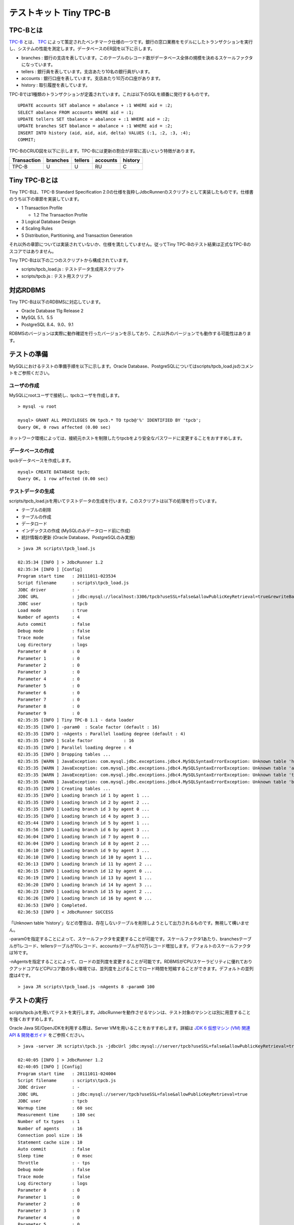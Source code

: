 テストキット Tiny TPC-B
=======================

TPC-Bとは
---------

`TPC-B <http://www.tpc.org/tpcb/>`_ とは、 `TPC <http://www.tpc.org/>`_ によって策定されたベンチマーク仕様の一つです。銀行の窓口業務をモデルにしたトランザクションを実行し、システムの性能を測定します。データベースのER図を以下に示します。

.. image:: images/tpc-b.png

* branches : 銀行の支店を表しています。このテーブルのレコード数がデータベース全体の規模を決めるスケールファクタになっています。
* tellers : 銀行員を表しています。支店あたり10名の銀行員がいます。
* accounts : 銀行口座を表しています。支店あたり10万の口座があります。
* history : 取引履歴を表しています。

TPC-Bでは1種類のトランザクションが定義されています。これは以下のSQLを順番に発行するものです。 ::

  UPDATE accounts SET abalance = abalance + :1 WHERE aid = :2;
  SELECT abalance FROM accounts WHERE aid = :1;
  UPDATE tellers SET tbalance = abalance + :1 WHERE aid = :2;
  UPDATE branches SET bbalance = abalance + :1 WHERE aid = :2;
  INSERT INTO history (aid, aid, aid, delta) VALUES (:1, :2, :3, :4);
  COMMIT;

TPC-BのCRUD図を以下に示します。TPC-Bには更新の割合が非常に高いという特徴があります。

=========== ======== ======= ======== =======
Transaction branches tellers accounts history
=========== ======== ======= ======== =======
TPC-B       U        U       RU       C
=========== ======== ======= ======== =======

Tiny TPC-Bとは
--------------

Tiny TPC-Bは、TPC-B Standard Specification 2.0の仕様を抜粋しJdbcRunnerのスクリプトとして実装したものです。仕様書のうち以下の章節を実装しています。

* 1 Transaction Profile
  
  * 1.2 The Transaction Profile
  
* 3 Logical Database Design
* 4 Scaling Rules
* 5 Distribution, Partitioning, and Transaction Generation

それ以外の章節については実装されていないか、仕様を満たしていません。従ってTiny TPC-Bのテスト結果は正式なTPC-Bのスコアではありません。

Tiny TPC-Bは以下の二つのスクリプトから構成されています。

* scripts/tpcb_load.js : テストデータ生成用スクリプト
* scripts/tpcb.js : テスト用スクリプト

対応RDBMS
---------

Tiny TPC-Bは以下のRDBMSに対応しています。

* Oracle Database 11g Release 2
* MySQL 5.1、5.5
* PostgreSQL 8.4、9.0、9.1

RDBMSのバージョンは実際に動作確認を行ったバージョンを示しており、これ以外のバージョンでも動作する可能性はあります。

テストの準備
------------

MySQLにおけるテストの準備手順を以下に示します。Oracle Database、PostgreSQLについてはscripts/tpcb_load.jsのコメントをご参照ください。

ユーザの作成
^^^^^^^^^^^^

MySQLにrootユーザで接続し、tpcbユーザを作成します。 ::

  > mysql -u root
  
  mysql> GRANT ALL PRIVILEGES ON tpcb.* TO tpcb@'%' IDENTIFIED BY 'tpcb';
  Query OK, 0 rows affected (0.00 sec)

ネットワーク環境によっては、接続元ホストを制限したりtpcbをより安全なパスワードに変更することをおすすめします。

データベースの作成
^^^^^^^^^^^^^^^^^^

tpcbデータベースを作成します。 ::

  mysql> CREATE DATABASE tpcb;
  Query OK, 1 row affected (0.00 sec)

テストデータの生成
^^^^^^^^^^^^^^^^^^

scripts/tpcb_load.jsを用いてテストデータの生成を行います。このスクリプトは以下の処理を行っています。

* テーブルの削除
* テーブルの作成
* データロード
* インデックスの作成 (MySQLのみデータロード前に作成)
* 統計情報の更新 (Oracle Database、PostgreSQLのみ実施)

::

  > java JR scripts\tpcb_load.js
  
  02:35:34 [INFO ] > JdbcRunner 1.2
  02:35:34 [INFO ] [Config]
  Program start time   : 20111011-023534
  Script filename      : scripts\tpcb_load.js
  JDBC driver          : -
  JDBC URL             : jdbc:mysql://localhost:3306/tpcb?useSSL=false&allowPublicKeyRetrieval=true&rewriteBatchedStatements=true
  JDBC user            : tpcb
  Load mode            : true
  Number of agents     : 4
  Auto commit          : false
  Debug mode           : false
  Trace mode           : false
  Log directory        : logs
  Parameter 0          : 0
  Parameter 1          : 0
  Parameter 2          : 0
  Parameter 3          : 0
  Parameter 4          : 0
  Parameter 5          : 0
  Parameter 6          : 0
  Parameter 7          : 0
  Parameter 8          : 0
  Parameter 9          : 0
  02:35:35 [INFO ] Tiny TPC-B 1.1 - data loader
  02:35:35 [INFO ] -param0  : Scale factor (default : 16)
  02:35:35 [INFO ] -nAgents : Parallel loading degree (default : 4)
  02:35:35 [INFO ] Scale factor            : 16
  02:35:35 [INFO ] Parallel loading degree : 4
  02:35:35 [INFO ] Dropping tables ...
  02:35:35 [WARN ] JavaException: com.mysql.jdbc.exceptions.jdbc4.MySQLSyntaxErrorException: Unknown table 'history'
  02:35:35 [WARN ] JavaException: com.mysql.jdbc.exceptions.jdbc4.MySQLSyntaxErrorException: Unknown table 'accounts'
  02:35:35 [WARN ] JavaException: com.mysql.jdbc.exceptions.jdbc4.MySQLSyntaxErrorException: Unknown table 'tellers'
  02:35:35 [WARN ] JavaException: com.mysql.jdbc.exceptions.jdbc4.MySQLSyntaxErrorException: Unknown table 'branches'
  02:35:35 [INFO ] Creating tables ...
  02:35:35 [INFO ] Loading branch id 1 by agent 1 ...
  02:35:35 [INFO ] Loading branch id 2 by agent 2 ...
  02:35:35 [INFO ] Loading branch id 3 by agent 0 ...
  02:35:35 [INFO ] Loading branch id 4 by agent 3 ...
  02:35:44 [INFO ] Loading branch id 5 by agent 1 ...
  02:35:56 [INFO ] Loading branch id 6 by agent 3 ...
  02:36:04 [INFO ] Loading branch id 7 by agent 0 ...
  02:36:04 [INFO ] Loading branch id 8 by agent 2 ...
  02:36:10 [INFO ] Loading branch id 9 by agent 3 ...
  02:36:10 [INFO ] Loading branch id 10 by agent 1 ...
  02:36:13 [INFO ] Loading branch id 11 by agent 2 ...
  02:36:15 [INFO ] Loading branch id 12 by agent 0 ...
  02:36:19 [INFO ] Loading branch id 13 by agent 1 ...
  02:36:20 [INFO ] Loading branch id 14 by agent 3 ...
  02:36:23 [INFO ] Loading branch id 15 by agent 2 ...
  02:36:26 [INFO ] Loading branch id 16 by agent 0 ...
  02:36:53 [INFO ] Completed.
  02:36:53 [INFO ] < JdbcRunner SUCCESS

「Unknown table 'history'」などの警告は、存在しないテーブルを削除しようとして出力されるものです。無視して構いません。

-param0を指定することによって、スケールファクタを変更することが可能です。スケールファクタ1あたり、branchesテーブルが1レコード、tellersテーブルが10レコード、accountsテーブルが10万レコード増加します。デフォルトのスケールファクタは16です。

-nAgentsを指定することによって、ロードの並列度を変更することが可能です。RDBMSがCPUスケーラビリティに優れておりクアッドコアなどCPUコア数の多い環境では、並列度を上げることでロード時間を短縮することができます。デフォルトの並列度は4です。 ::

  > java JR scripts\tpcb_load.js -nAgents 8 -param0 100

テストの実行
------------

scripts/tpcb.jsを用いてテストを実行します。JdbcRunnerを動作させるマシンは、テスト対象のマシンとは別に用意することを強くおすすめします。

Oracle Java SE/OpenJDKを利用する際は、Server VMを用いることをおすすめします。詳細は `JDK 6 仮想マシン (VM) 関連 API & 開発者ガイド <http://java.sun.com/javase/ja/6/docs/ja/technotes/guides/vm/index.html>`_ をご参照ください。 ::

  > java -server JR scripts\tpcb.js -jdbcUrl jdbc:mysql://server/tpcb?useSSL=false&allowPublicKeyRetrieval=true
  
  02:40:05 [INFO ] > JdbcRunner 1.2
  02:40:05 [INFO ] [Config]
  Program start time   : 20111011-024004
  Script filename      : scripts\tpcb.js
  JDBC driver          : -
  JDBC URL             : jdbc:mysql://server/tpcb?useSSL=false&allowPublicKeyRetrieval=true
  JDBC user            : tpcb
  Warmup time          : 60 sec
  Measurement time     : 180 sec
  Number of tx types   : 1
  Number of agents     : 16
  Connection pool size : 16
  Statement cache size : 10
  Auto commit          : false
  Sleep time           : 0 msec
  Throttle             : - tps
  Debug mode           : false
  Trace mode           : false
  Log directory        : logs
  Parameter 0          : 0
  Parameter 1          : 0
  Parameter 2          : 0
  Parameter 3          : 0
  Parameter 4          : 0
  Parameter 5          : 0
  Parameter 6          : 0
  Parameter 7          : 0
  Parameter 8          : 0
  Parameter 9          : 0
  02:40:06 [INFO ] Tiny TPC-B 1.1
  02:40:06 [INFO ] Scale factor : 16
  02:40:06 [INFO ] Truncating history table...
  02:40:07 [INFO ] [Warmup] -59 sec, 659 tps, (659 tx)
  02:40:08 [INFO ] [Warmup] -58 sec, 759 tps, (1418 tx)
  02:40:09 [INFO ] [Warmup] -57 sec, 933 tps, (2351 tx)
  02:40:10 [INFO ] [Warmup] -56 sec, 1248 tps, (3599 tx)
  02:40:11 [INFO ] [Warmup] -55 sec, 1291 tps, (4890 tx)
  ...
  02:44:02 [INFO ] [Progress] 176 sec, 1518 tps, 216989 tx
  02:44:03 [INFO ] [Progress] 177 sec, 730 tps, 217719 tx
  02:44:04 [INFO ] [Progress] 178 sec, 1725 tps, 219444 tx
  02:44:05 [INFO ] [Progress] 179 sec, 785 tps, 220229 tx
  02:44:06 [INFO ] [Progress] 180 sec, 1436 tps, 221665 tx
  02:44:06 [INFO ] [Total tx count] 221663 tx
  02:44:06 [INFO ] [Throughput] 1231.5 tps
  02:44:06 [INFO ] [Response time (minimum)] 4 msec
  02:44:06 [INFO ] [Response time (50%tile)] 10 msec
  02:44:06 [INFO ] [Response time (90%tile)] 18 msec
  02:44:06 [INFO ] [Response time (95%tile)] 22 msec
  02:44:06 [INFO ] [Response time (99%tile)] 41 msec
  02:44:06 [INFO ] [Response time (maximum)] 821 msec
  02:44:06 [INFO ] < JdbcRunner SUCCESS
